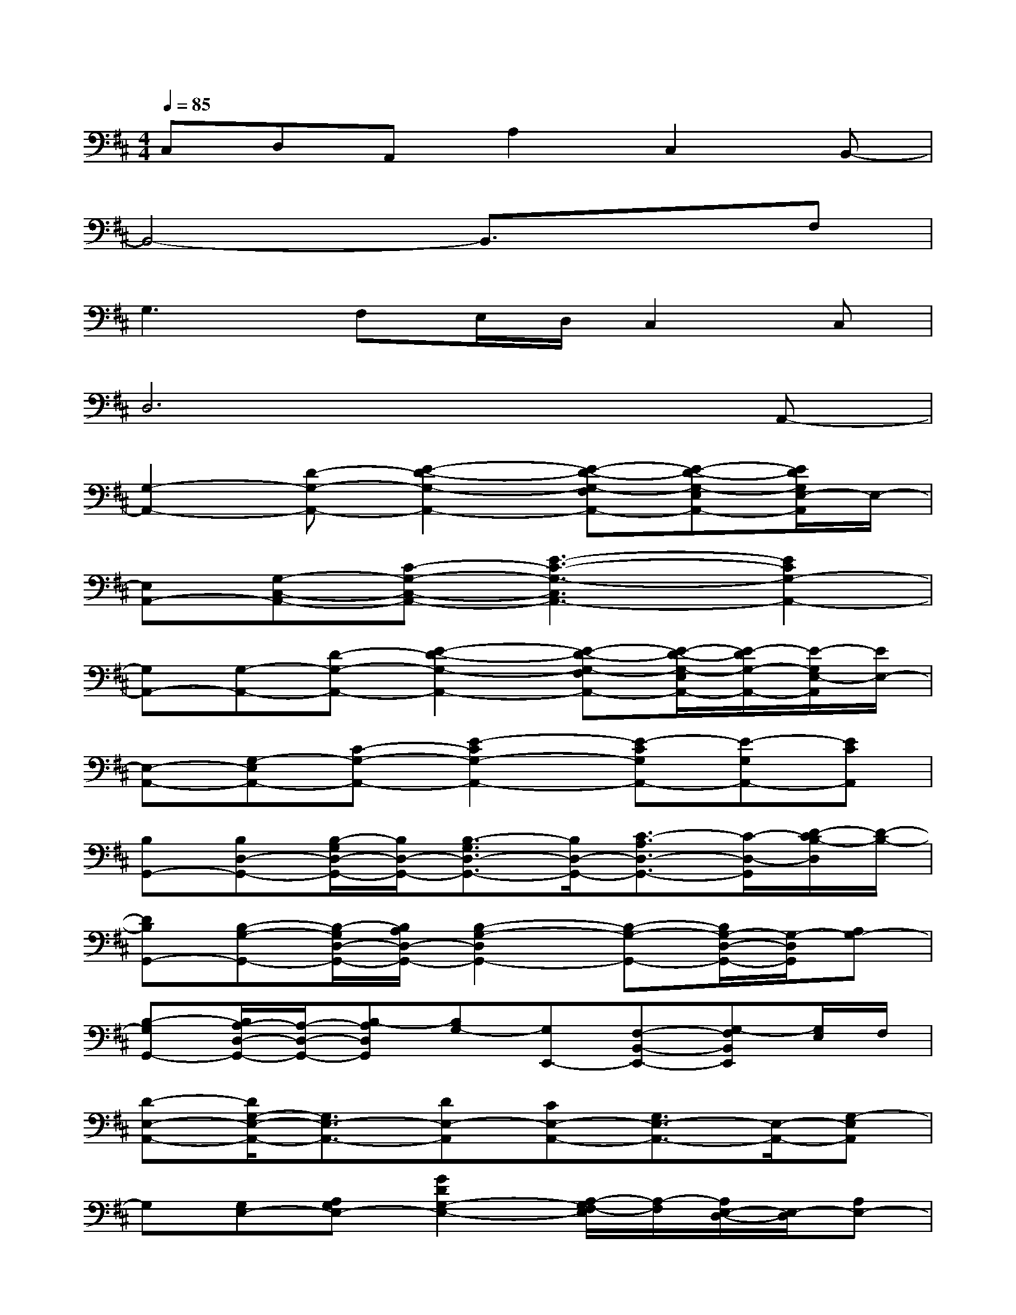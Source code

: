 X:1
T:
M:4/4
L:1/8
Q:1/4=85
K:D%2sharps
V:1
C,D,A,,A,2C,2B,,-|
B,,4-B,,3/2x3/2F,|
G,2>F,2E,/2D,/2C,2C,|
D,6xA,,-|
[G,2-A,,2-][D-G,-A,,-][E2-D2-G,2-A,,2-][E-D-G,-F,A,,-][E-D-G,-E,A,,-][E/2D/2G,/2E,/2-A,,/2]E,/2-|
[E,A,,-][G,-C,-A,,-][C-G,-C,-A,,-][E3-C3-G,3-C,3A,,3-][E2C2G,2-A,,2-]|
[G,A,,-][G,-A,,-][D-G,-A,,-][E2-D2-G,2-A,,2-][E-D-G,-F,A,,-][E/2-D/2-G,/2-E,/2A,,/2-][E/2-D/2G,/2-A,,/2-][E/2-G,/2E,/2-A,,/2][E/2E,/2-]|
[E,-A,,-][G,-E,A,,-][C-G,-A,,-][E2-C2G,2-A,,2-][E-CG,A,,-][E-G,A,,-][ECA,,]|
[B,G,,-][B,D,-G,,-][B,/2-G,/2D,/2-G,,/2-][B,/2D,/2-G,,/2-][B,3/2-G,3/2D,3/2-G,,3/2-][B,/2D,/2-G,,/2-][C3/2-A,3/2D,3/2-G,,3/2-][C/2-D,/2-G,,/2][D/2-C/2B,/2-D,/2][D/2-B,/2-]|
[DB,G,,-][B,-G,-G,,-][B,/2-G,/2D,/2-G,,/2-][B,/2A,/2D,/2-G,,/2-][B,2-G,2-D,2G,,2-][B,-G,-G,,-][B,/2G,/2-D,/2-G,,/2-][G,/2-D,/2G,,/2][A,G,-]|
[B,-G,G,,-][B,/2A,/2-D,/2-G,,/2-][A,/2-D,/2-G,,/2-][B,-A,D,G,,][B,G,-][G,E,,-][F,-B,,-E,,-][G,-F,B,,E,,][G,/2E,/2]F,/2|
[D-E,-A,,-][D/2G,/2-E,/2-A,,/2-][G,3/2E,3/2-A,,3/2-][DE,-A,,][CE,-A,,-][G,3/2E,3/2-A,,3/2-][E,/2-A,,/2-][G,-E,A,,]|
G,[G,E,-][A,G,E,-][G2D2G,2-E,2-][A,/2-G,/2F,/2-E,/2][A,/2-F,/2][A,/2E,/2-D,/2-][E,/2-D,/2][A,E,-]|
[E,-A,,-][E,-C,A,,-][A,E,-A,,-][C/2E,/2-A,,/2-][E,/2-A,,/2-][A/2C/2E,/2-A,,/2-][E,/2-A,,/2-][B/2D/2E,/2-A,,/2-][E,/2-A,,/2-][c-E-E,A,,-][cEA,,-]|
[G,A,,-][G,E,-A,,-][A,/2G,/2-E,/2-A,,/2-][G,/2E,/2-A,,/2-][G2D2G,2E,2-A,,2-][A,F,E,-A,,-][DE,-D,A,,][A,E,-]|
[E,2-A,,2-][A,E,-A,,-][ACE,-A,,-][CE,-A,,-][CE,-A,,-][A,/2-E,/2A,,/2-][A,/2A,,/2-][E,A,,]